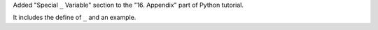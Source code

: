 Added "Special  ``_`` Variable" section to the "16. Appendix" part of Python tutorial.

It includes the define of ``_`` and an example.
